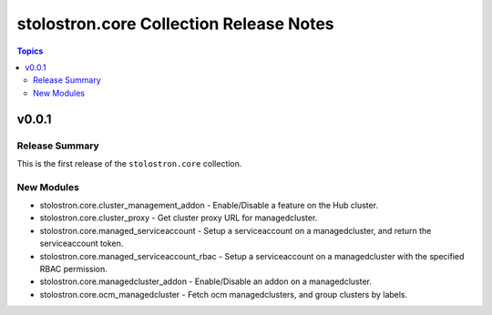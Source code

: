 ========================================
stolostron.core Collection Release Notes
========================================

.. contents:: Topics


v0.0.1
======

Release Summary
---------------

This is the first release of the ``stolostron.core`` collection.


New Modules
-----------

- stolostron.core.cluster_management_addon - Enable/Disable a feature on the Hub cluster.
- stolostron.core.cluster_proxy - Get cluster proxy URL for managedcluster.
- stolostron.core.managed_serviceaccount - Setup a serviceaccount on a managedcluster, and return the serviceaccount token.
- stolostron.core.managed_serviceaccount_rbac - Setup a serviceaccount on a managedcluster with the specified RBAC permission.
- stolostron.core.managedcluster_addon - Enable/Disable an addon on a managedcluster.
- stolostron.core.ocm_managedcluster - Fetch ocm managedclusters, and group clusters by labels.
